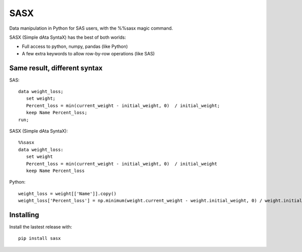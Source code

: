 ======
 SASX
======
Data manipulation in Python for SAS users, with the %%sasx magic command.

SASX (Simple dAta SyntaX) has the best of both worlds:

- Full access to python, numpy, pandas (like Python)
- A few extra keywords to allow row-by-row operations (like SAS)

Same result, different syntax
------------------------------

SAS:
::
   data weight_loss;
      set weight;
      Percent_loss = min(current_weight - initial_weight, 0)  / initial_weight;
      keep Name Percent_loss;
   run;

SASX (Simple dAta SyntaX):
::
   %%sasx
   data weight_loss:
      set weight
      Percent_loss = min(current_weight - initial_weight, 0)  / initial_weight
      keep Name Percent_loss


Python:
::
    weight_loss = weight[['Name']].copy()
    weight_loss['Percent_loss'] = np.minimum(weight.current_weight - weight.initial_weight, 0) / weight.initial_weight

Installing
----------

Install the lastest release with:
::
	pip install sasx

